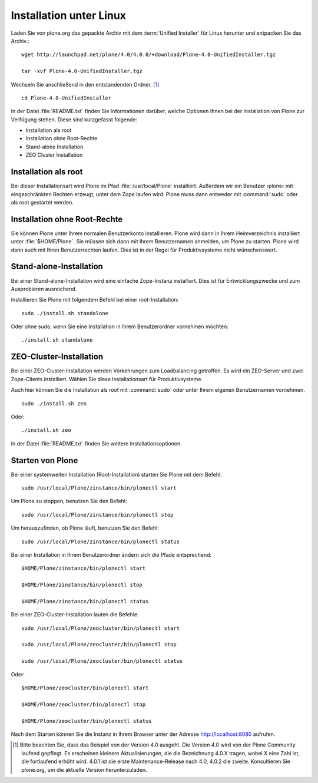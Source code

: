 Installation unter Linux
========================

Laden Sie von plone.org das gepackte Archiv mit dem :term:`Unified Installer`
für Linux herunter und entpacken Sie das Archiv.::

    wget http://launchpad.net/plone/4.0/4.0.0/+download/Plone-4.0-UnifiedInstaller.tgz

    tar -xvf Plone-4.0-UnifiedInstaller.tgz

Wechseln Sie anschließend in den entstandenden Ordner. [#]_ ::

    cd Plone-4.0-UnifiedInstaller

In der Datei :file:`README.txt` finden Sie Informationen darüber, welche
Optionen Ihnen bei der Installation von Plone zur Verfügung stehen. Diese sind
kurzgefasst folgende:

* Installation als root
* Installation ohne Root-Rechte
* Stand-alone Installation
* ZEO Cluster Installation

Installation als root
---------------------

Bei dieser Installationsart wird Plone im Pfad :file:`/usr/local/Plone`
installiert. Außerdem wir ein Benutzer ›plone‹ mit eingeschränkten Rechten
erzeugt, unter dem Zope laufen wird. Plone muss dann entweder mit
:command:`sudo` oder als root gestartet werden.

Installation ohne Root-Rechte
-----------------------------

Sie können Plone unter Ihrem normalen Benutzerkonto installieren. Plone wird
dann in Ihrem Heimverzeichnis installiert unter :file:`$HOME/Plone`. Sie müssen
sich dann mit Ihrem Benutzernamen anmelden, um Plone zu starten. Plone wird
dann auch mit Ihren Benutzerrechten laufen. Dies ist in der Regel für
Produktivsysteme nicht wünschenswert. 

Stand-alone-Installation
------------------------

Bei einer Stand-alone-Installation wird eine einfache Zope-Instanz installiert.
Dies ist für Entwicklungszwecke und zum Ausprobieren ausreichend. 

Installieren Sie Plone mit folgendem Befehl bei einer root-Installation: ::

    sudo ./install.sh standalone

Oder ohne sudo, wenn Sie eine Installation in Ihrem Benutzerordner vornehmen möchten: ::

    ./install.sh standalone

ZEO-Cluster-Installation
------------------------

Bei einer ZEO-Cluster-Installation werden Vorkehrungen zum Loadbalancing
getroffen. Es wird ein ZEO-Server und zwei Zope-Clients installiert. Wählen Sie
diese Installationsart für Produktivsysteme. 

Auch hier können Sie die Installation als root mit :command:`sudo` oder unter
Ihrem eigenen Benutzernamen vornehmen. ::

    sudo ./install.sh zeo

Oder: ::

    ./install.sh zeo

In der Datei :file:`README.txt` finden Sie weitere Installationsoptionen.

Starten von Plone
-----------------

Bei einer systemweiten Installation (Root-Installation) starten Sie Plone mit dem Befehl: ::

    sudo /usr/local/Plone/zinstance/bin/plonectl start

Um Plone zu stoppen, benutzen Sie den Befehl: ::

    sudo /usr/local/Plone/zinstance/bin/plonectl stop

Um herauszufinden, ob Plone läuft, benutzen Sie den Befehl: ::

    sudo /usr/local/Plone/zinstance/bin/plonectl status

Bei einer Installation in Ihrem Benutzerordner ändern sich die Pfade entsprechend: ::

    $HOME/Plone/zinstance/bin/plonectl start

    $HOME/Plone/zinstance/bin/plonectl stop

    $HOME/Plone/zinstance/bin/plonectl status


Bei einer ZEO-Cluster-Installation lauten die Befehle: ::

    sudo /usr/local/Plone/zeocluster/bin/plonectl start

    sudo /usr/local/Plone/zeocluster/bin/plonectl stop

    sudo /usr/local/Plone/zeocluster/bin/plonectl status

Oder: ::

    $HOME/Plone/zeocluster/bin/plonectl start

    $HOME/Plone/zeocluster/bin/plonectl stop

    $HOME/Plone/zeocluster/bin/plonectl status


Nach dem Starten können Sie die Instanz in Ihrem Browser unter der Adresse
http://localhost:8080 aufrufen.



.. [#] Bitte beachten Sie, dass das Beispiel von der Version 4.0 ausgeht. Die Version 4.0 wird von der Plone Community laufend gepflegt. Es erscheinen kleinere Aktualisierungen, die die Bezeichnung 4.0.X tragen, wobei X eine Zahl ist, die fortlaufend erhöht wird. 4.0.1 ist die erste Maintenance-Release nach 4.0, 4.0.2 die zweite. Konsultieren Sie plone.org, um die aktuelle Version herunterzuladen. 
